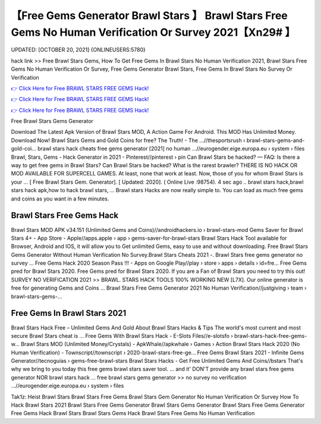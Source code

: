 【Free Gems Generator Brawl Stars 】 Brawl Stars Free Gems No Human Verification Or Survey 2021【Xn29# 】
==============================================================================
UPDATED: [OCTOBER 20, 2021] {ONLINEUSERS:5780}

hack link >> Free Brawl Stars Gems, How To Get Free Gems In Brawl Stars No Human Verification 2021, Brawl Stars Free Gems No Human Verification Or Survey, Free Gems Generator Brawl Stars, Free Gems In Brawl Stars No Survey Or Verification

`👉 Click Here for Free BRAWL STARS FREE GEMS Hack! <https://redirekt.in/fn9yo>`_

`👉 Click Here for Free BRAWL STARS FREE GEMS Hack! <https://redirekt.in/fn9yo>`_

`👉 Click Here for Free BRAWL STARS FREE GEMS Hack! <https://redirekt.in/fn9yo>`_

Free Brawl Stars Gems Generator


Download The Latest Apk Version of Brawl Stars MOD, A Action Game For Android. This MOD Has Unlimited Money. Download Now!
Brawl Stars Gems and Gold Coins for free? The Truth! - The ...//thesportsrush › brawl-stars-gems-and-gold-coi...
brawl stars hack cheats free gems generator [2021] no human ...//eurogender.eige.europa.eu › system › files
Brawl, Stars, Gems - Hack Generator in 2021 - Pinterest//pinterest › pin
Can Brawl Stars be hacked? — FAQ: Is there a way to get free gems in Brawl Stars? Can Brawl Stars be hacked? What is the rarest brawler?
THERE IS NO HACK OR MOD AVAILABLE FOR SUPERCELL GAMES. At least, none that work at least. Now, those of you for whom Brawl Stars is your ...
[ Free Brawl Stars Gem. Generator]. [ Updated: 2020]. ( Online Live :98754). 4 sec ago .. brawl stars hack,brawl stars hack apk,how to hack brawl stars, ...
Brawl stars Hacks are now really simple to. You can load as much free gems and coins as you want in a few minutes.

********************************
Brawl Stars Free Gems Hack
********************************

Brawl Stars MOD APK v34.151 (Unlimited Gems and Coins)//androidhackers.io › brawl-stars-mod
Gems Saver for Brawl Stars 4+ - App Store - Apple//apps.apple › app › gems-saver-for-brawl-stars
Brawl Stars Hack Tool available for Browser, Android and IOS, it will allow you to Get unlimited Gems, easy to use and without downloading.
Free Brawl Stars Gems Generator Without Human Verification No Survey.Brawl Stars Cheats 2021 -. Brawl Stars free gems generator no survey ...
Free Gems Hack 2020 Season Pass !!! - Apps on Google Play//play › store › apps › details › id=fre...
Free Gems pred for Brawl Stars 2020. Free Gems pred for Brawl Stars 2020. If you are a Fan of Brawl Stars you need to try this out!
SURVEY NO VERIFICATION 2021 >> BRAWL. STARS HACK TOOLS 100% WORKING NEW [L7X]. Our online generator is free for generating Gems and Coins ...
Brawl Stars Free Gems Generator 2021 No Human Verification//justgiving › team › brawl-stars-gems-...

***********************************
Free Gems In Brawl Stars 2021
***********************************

Brawl Stars Hack Free – Unlimited Gems And Gold About Brawl Stars Hacks & Tips The world's most current and most secure Brawl Stars cheat is ...
Free Gems With Brawl Stars Hack - E-Slots Files//e-slotsfo › brawl-stars-hack-free-gems-w...
Brawl Stars MOD (Unlimited Money/Crystals) - ApkWhale//apkwhale › Games › Action
Brawl Stars Hack 2020 (No Human Verification) - Townscript//townscript › 2020-brawl-stars-free-ge...
Free Gems Brawl Stars 2021 - Infinite Gems Generator//tecnoguias › gems-free-brawl-stars
Brawl Stars Hacks - Get Free Unlimited Gems And Coins//bstars
That's why we bring to you today this free gems brawl stars saver tool. ... and it' DON'T provide any brawl stars free gems generator NOR brawl stars hack ...
free brawl stars gems generator >> no survey no verification ...//eurogender.eige.europa.eu › system › files


Tak1z:
Heist Brawl Stars
Brawl Stars Free Gems
Brawl Stars Gem Generator No Human Verification Or Survey
How To Hack Brawl Stars 2021
Brawl Stars Free Gems Generator
Brawl Stars Gems Generator
Brawl Stars Free Gems Generator
Free Gems Hack Brawl Stars
Brawl Stars Gems Hack
Brawl Stars Free Gems No Human Verification
